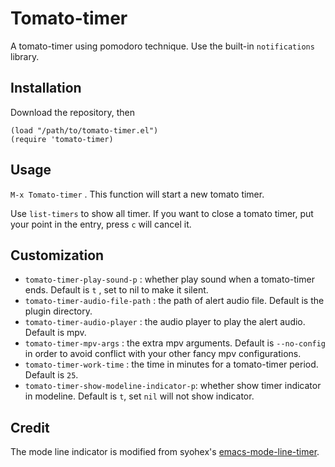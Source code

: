 * Tomato-timer
A tomato-timer using pomodoro technique. Use the built-in =notifications= library.
** Installation
Download the repository, then

#+begin_src elisp
(load "/path/to/tomato-timer.el")
(require 'tomato-timer)
#+end_src

** Usage
=M-x Tomato-timer= . This function will start a new tomato timer.

Use =list-timers= to show all timer. If you want to close a tomato timer, put
your point in the entry, press =c= will cancel it.
** Customization
- =tomato-timer-play-sound-p= : whether play sound when a tomato-timer
  ends. Default is =t= , set to nil to make it silent.
- =tomato-timer-audio-file-path= : the path of alert audio file. Default is the
  plugin directory.
- =tomato-timer-audio-player= : the audio player to play the alert
  audio. Default is mpv.
- =tomato-timer-mpv-args= : the extra mpv arguments. Default is =--no-config= in
  order to avoid conflict with your other fancy mpv configurations.
- =tomato-timer-work-time= : the time in minutes for a tomato-timer
  period. Default is =25=.
- =tomato-timer-show-modeline-indicator-p=: whether show timer indicator in
  modeline. Default is =t=, set =nil= will not show indicator.
** Credit
The mode line indicator is modified from syohex's [[https://github.com:/syohex/emacs-mode-line-timer][emacs-mode-line-timer]].

